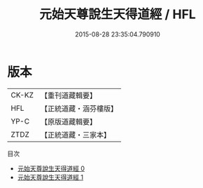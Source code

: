 #+TITLE: 元始天尊說生天得道經 / HFL

#+DATE: 2015-08-28 23:35:04.790910
* 版本
 |     CK-KZ|【重刊道藏輯要】|
 |       HFL|【正統道藏・涵芬樓版】|
 |      YP-C|【原版道藏輯要】|
 |      ZTDZ|【正統道藏・三家本】|
目次
 - [[file:KR5a0024_000.txt][元始天尊說生天得道經 0]]
 - [[file:KR5a0024_001.txt][元始天尊說生天得道經 1]]
